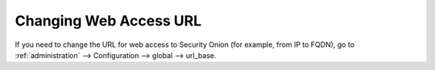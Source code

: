 .. _url-base:

Changing Web Access URL
=======================

If you need to change the URL for web access to Security Onion (for example, from IP to FQDN), go to :ref:`administration` --> Configuration --> global --> url_base.

